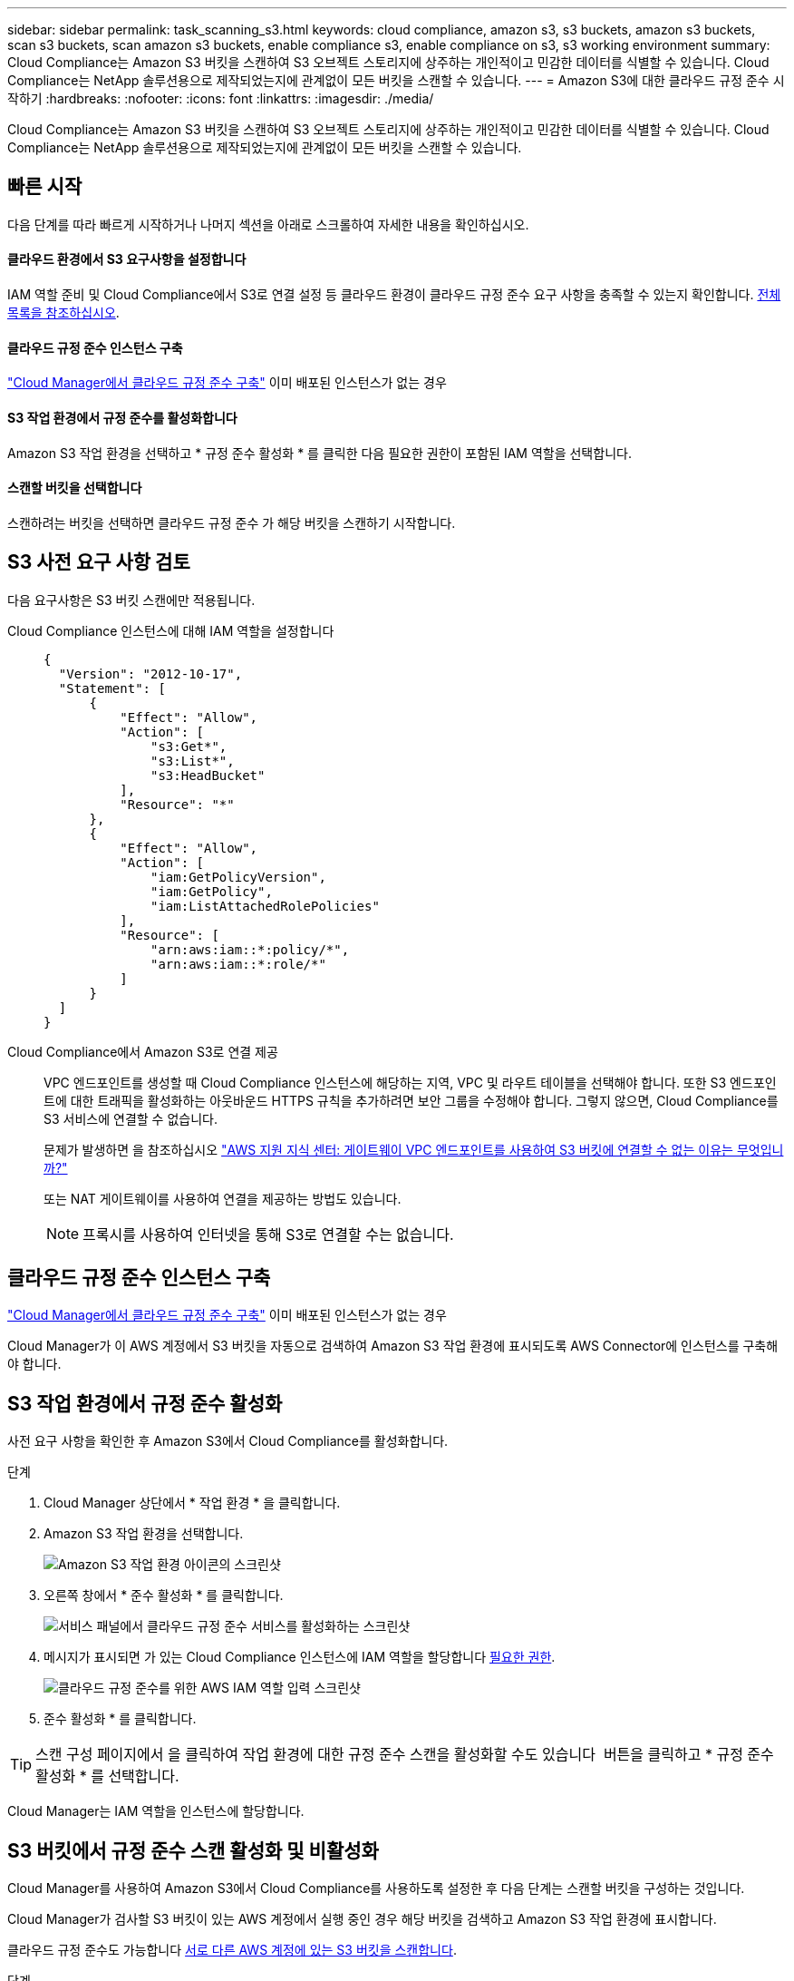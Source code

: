 ---
sidebar: sidebar 
permalink: task_scanning_s3.html 
keywords: cloud compliance, amazon s3, s3 buckets, amazon s3 buckets, scan s3 buckets, scan amazon s3 buckets, enable compliance s3, enable compliance on s3, s3 working environment 
summary: Cloud Compliance는 Amazon S3 버킷을 스캔하여 S3 오브젝트 스토리지에 상주하는 개인적이고 민감한 데이터를 식별할 수 있습니다. Cloud Compliance는 NetApp 솔루션용으로 제작되었는지에 관계없이 모든 버킷을 스캔할 수 있습니다. 
---
= Amazon S3에 대한 클라우드 규정 준수 시작하기
:hardbreaks:
:nofooter: 
:icons: font
:linkattrs: 
:imagesdir: ./media/


[role="lead"]
Cloud Compliance는 Amazon S3 버킷을 스캔하여 S3 오브젝트 스토리지에 상주하는 개인적이고 민감한 데이터를 식별할 수 있습니다. Cloud Compliance는 NetApp 솔루션용으로 제작되었는지에 관계없이 모든 버킷을 스캔할 수 있습니다.



== 빠른 시작

다음 단계를 따라 빠르게 시작하거나 나머지 섹션을 아래로 스크롤하여 자세한 내용을 확인하십시오.



==== 클라우드 환경에서 S3 요구사항을 설정합니다

[role="quick-margin-para"]
IAM 역할 준비 및 Cloud Compliance에서 S3로 연결 설정 등 클라우드 환경이 클라우드 규정 준수 요구 사항을 충족할 수 있는지 확인합니다. <<Reviewing S3 prerequisites,전체 목록을 참조하십시오>>.



==== 클라우드 규정 준수 인스턴스 구축

[role="quick-margin-para"]
link:task_deploy_cloud_compliance.html["Cloud Manager에서 클라우드 규정 준수 구축"^] 이미 배포된 인스턴스가 없는 경우



==== S3 작업 환경에서 규정 준수를 활성화합니다

[role="quick-margin-para"]
Amazon S3 작업 환경을 선택하고 * 규정 준수 활성화 * 를 클릭한 다음 필요한 권한이 포함된 IAM 역할을 선택합니다.



==== 스캔할 버킷을 선택합니다

[role="quick-margin-para"]
스캔하려는 버킷을 선택하면 클라우드 규정 준수 가 해당 버킷을 스캔하기 시작합니다.



== S3 사전 요구 사항 검토

다음 요구사항은 S3 버킷 스캔에만 적용됩니다.

[[policy-requirements]]
Cloud Compliance 인스턴스에 대해 IAM 역할을 설정합니다::
+
--
[source, json]
----
{
  "Version": "2012-10-17",
  "Statement": [
      {
          "Effect": "Allow",
          "Action": [
              "s3:Get*",
              "s3:List*",
              "s3:HeadBucket"
          ],
          "Resource": "*"
      },
      {
          "Effect": "Allow",
          "Action": [
              "iam:GetPolicyVersion",
              "iam:GetPolicy",
              "iam:ListAttachedRolePolicies"
          ],
          "Resource": [
              "arn:aws:iam::*:policy/*",
              "arn:aws:iam::*:role/*"
          ]
      }
  ]
}
----
--
Cloud Compliance에서 Amazon S3로 연결 제공::
+
--
VPC 엔드포인트를 생성할 때 Cloud Compliance 인스턴스에 해당하는 지역, VPC 및 라우트 테이블을 선택해야 합니다. 또한 S3 엔드포인트에 대한 트래픽을 활성화하는 아웃바운드 HTTPS 규칙을 추가하려면 보안 그룹을 수정해야 합니다. 그렇지 않으면, Cloud Compliance를 S3 서비스에 연결할 수 없습니다.

문제가 발생하면 을 참조하십시오 https://aws.amazon.com/premiumsupport/knowledge-center/connect-s3-vpc-endpoint/["AWS 지원 지식 센터: 게이트웨이 VPC 엔드포인트를 사용하여 S3 버킷에 연결할 수 없는 이유는 무엇입니까?"^]

또는 NAT 게이트웨이를 사용하여 연결을 제공하는 방법도 있습니다.


NOTE: 프록시를 사용하여 인터넷을 통해 S3로 연결할 수는 없습니다.

--




== 클라우드 규정 준수 인스턴스 구축

link:task_deploy_cloud_compliance.html["Cloud Manager에서 클라우드 규정 준수 구축"^] 이미 배포된 인스턴스가 없는 경우

Cloud Manager가 이 AWS 계정에서 S3 버킷을 자동으로 검색하여 Amazon S3 작업 환경에 표시되도록 AWS Connector에 인스턴스를 구축해야 합니다.



== S3 작업 환경에서 규정 준수 활성화

사전 요구 사항을 확인한 후 Amazon S3에서 Cloud Compliance를 활성화합니다.

.단계
. Cloud Manager 상단에서 * 작업 환경 * 을 클릭합니다.
. Amazon S3 작업 환경을 선택합니다.
+
image:screenshot_s3_we.gif["Amazon S3 작업 환경 아이콘의 스크린샷"]

. 오른쪽 창에서 * 준수 활성화 * 를 클릭합니다.
+
image:screenshot_s3_enable_compliance.gif["서비스 패널에서 클라우드 규정 준수 서비스를 활성화하는 스크린샷"]

. 메시지가 표시되면 가 있는 Cloud Compliance 인스턴스에 IAM 역할을 할당합니다 <<Requirements specific to S3,필요한 권한>>.
+
image:screenshot_s3_compliance_iam_role.gif["클라우드 규정 준수를 위한 AWS IAM 역할 입력 스크린샷"]

. 준수 활성화 * 를 클릭합니다.



TIP: 스캔 구성 페이지에서 을 클릭하여 작업 환경에 대한 규정 준수 스캔을 활성화할 수도 있습니다 image:screenshot_gallery_options.gif[""] 버튼을 클릭하고 * 규정 준수 활성화 * 를 선택합니다.

Cloud Manager는 IAM 역할을 인스턴스에 할당합니다.



== S3 버킷에서 규정 준수 스캔 활성화 및 비활성화

Cloud Manager를 사용하여 Amazon S3에서 Cloud Compliance를 사용하도록 설정한 후 다음 단계는 스캔할 버킷을 구성하는 것입니다.

Cloud Manager가 검사할 S3 버킷이 있는 AWS 계정에서 실행 중인 경우 해당 버킷을 검색하고 Amazon S3 작업 환경에 표시합니다.

클라우드 규정 준수도 가능합니다 <<Scanning buckets from additional AWS accounts,서로 다른 AWS 계정에 있는 S3 버킷을 스캔합니다>>.

.단계
. Amazon S3 작업 환경을 선택합니다.
. 오른쪽 창에서 * 버킷 구성 * 을 클릭합니다.
+
image:screenshot_s3_configure_buckets.gif["스캔할 S3 버킷을 선택하기 위해 버킷 구성을 클릭하는 스크린샷"]

. 스캔할 버킷의 규정 준수를 활성화합니다.
+
image:screenshot_s3_select_buckets.gif["스캔할 S3 버킷을 선택하는 스크린샷"]



Cloud Compliance는 사용자가 활성화한 S3 버킷을 스캔하기 시작합니다. 오류가 있는 경우 오류를 해결하는 데 필요한 작업과 함께 상태 열에 표시됩니다.



== 추가 AWS 계정에서 버킷 스캔

해당 계정에서 역할을 할당하여 기존 Cloud Compliance 인스턴스에 액세스함으로써 다른 AWS 계정에 있는 S3 버킷을 스캔할 수 있습니다.

.단계
. S3 버킷을 스캔하려는 대상 AWS 계정으로 이동하여 * 다른 AWS 계정 * 을 선택하여 IAM 역할을 생성합니다.
+
image:screenshot_iam_create_role.gif[""]

+
다음을 수행하십시오.

+
** Cloud Compliance 인스턴스가 있는 계정의 ID를 입력합니다.
** 최대 CLI/API 세션 지속 시간 * 을 1시간에서 12시간으로 변경하고 변경 사항을 저장합니다.
** Cloud Compliance IAM 정책을 연결합니다. 필요한 권한이 있는지 확인합니다.
+
[source, json]
----
{
  "Version": "2012-10-17",
  "Statement": [
      {
          "Effect": "Allow",
          "Action": [
              "s3:Get*",
              "s3:List*",
              "s3:HeadBucket"
          ],
          "Resource": "*"
      },
  ]
}
----


. Cloud Compliance 인스턴스가 있는 소스 AWS 계정으로 이동하여 인스턴스에 연결된 IAM 역할을 선택합니다.
+
.. 최대 CLI/API 세션 지속 시간 * 을 1시간에서 12시간으로 변경하고 변경 사항을 저장합니다.
.. Attach policies * 를 클릭한 다음 * Create policy * 를 클릭합니다.
.. "STS:AssumeRole" 작업과 대상 계정에서 생성한 역할의 ARN을 포함하는 정책을 생성합니다.
+
[source, json]
----
{
    "Version": "2012-10-17",
    "Statement": [
        {
            "Effect": "Allow",
            "Action": "sts:AssumeRole",
            "Resource": "arn:aws:iam::<ADDITIONAL-ACCOUNT-ID>:role/<ADDITIONAL_ROLE_NAME>"
        },
        {
            "Effect": "Allow",
            "Action": [
                "iam:GetPolicyVersion",
                "iam:GetPolicy",
                "iam:ListAttachedRolePolicies"
            ],
            "Resource": [
                "arn:aws:iam::*:policy/*",
                "arn:aws:iam::*:role/*"
            ]
        }
    ]
}
----
+
Cloud Compliance 인스턴스 프로필 계정이 이제 추가 AWS 계정에 액세스할 수 있습니다.



. Amazon S3 Scan Configuration * 페이지로 이동하면 새 AWS 계정이 표시됩니다. Cloud Compliance는 새 계정의 작업 환경을 동기화하고 이 정보를 표시하는 데 몇 분 정도 걸릴 수 있습니다.
+
image:screenshot_activate_and_select_buckets.png[""]

. 준수 활성화 및 버킷 선택 * 을 클릭하고 스캔할 버킷을 선택합니다.


Cloud Compliance는 귀사가 활성화한 새로운 S3 버킷을 스캔합니다.
